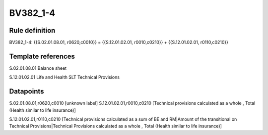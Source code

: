 =========
BV382_1-4
=========

Rule definition
---------------

BV382_1-4: {{S.02.01.08.01, r0620,c0010}} = {{S.12.01.02.01, r0010,c0210}} + {{S.12.01.02.01, r0110,c0210}}


Template references
-------------------

S.02.01.08.01 Balance sheet

S.12.01.02.01 Life and Health SLT Technical Provisions


Datapoints
----------

S.02.01.08.01,r0620,c0010 [unknown label]
S.12.01.02.01,r0010,c0210 [Technical provisions calculated as a whole , Total (Health similar to life insurance)]

S.12.01.02.01,r0110,c0210 [Technical provisions calculated as a sum of BE and RM|Amount of the transitional on Technical Provisions|Technical Provisions calculated as a whole , Total (Health similar to life insurance)]



